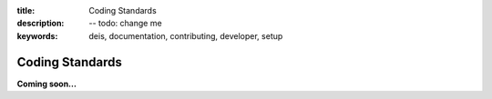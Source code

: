 :title: Coding Standards
:description: -- todo: change me
:keywords: deis, documentation, contributing, developer, setup

.. _standards:

Coding Standards
================

**Coming soon...**
